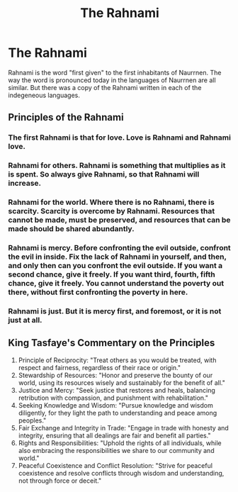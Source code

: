 #+title: The Rahnami
#+startup: inlineimages
#+category: Books

* The Rahnami
Rahnami is the word "first given" to the first inhabitants of Naurrnen. The way the word is pronounced today in the languages of Naurrnen are all similar. But there was a copy of the Rahnami written in each of the indegeneous languages.
** Principles of the Rahnami
*** The first Rahnami is that for love. Love is Rahnami and Rahnami love.
*** Rahnami for others. Rahnami is something that multiplies as it is spent. So always give Rahnami, so that Rahnami will increase.
*** Rahnami for the world. Where there is no Rahnami, there is scarcity. Scarcity is overcome by Rahnami. Resources that cannot be made, must be preserved, and resources that can be made should be shared abundantly.
*** Rahnami is mercy. Before confronting the evil outside, confront the evil in inside. Fix the lack of Rahnami in yourself, and then, and only then can you confront the evil outside. If you want a second chance, give it freely. If you want third, fourth, fifth chance, give it freely. You cannot understand the poverty out there, without first confronting the poverty in here.
*** Rahnami is just. But it is mercy first, and foremost, or it is not just at all.
** King Tasfaye's Commentary on the Principles
1. Principle of Reciprocity: "Treat others as you would be treated, with respect and fairness, regardless of their race or origin."
2. Stewardship of Resources: "Honor and preserve the bounty of our world, using its resources wisely and sustainably for the benefit of all."
3. Justice and Mercy: "Seek justice that restores and heals, balancing retribution with compassion, and punishment with rehabilitation."
4. Seeking Knowledge and Wisdom: "Pursue knowledge and wisdom diligently, for they light the path to understanding and peace among peoples."
5. Fair Exchange and Integrity in Trade: "Engage in trade with honesty and integrity, ensuring that all dealings are fair and benefit all parties."
6. Rights and Responsibilities: "Uphold the rights of all individuals, while also embracing the responsibilities we share to our community and world."
7. Peaceful Coexistence and Conflict Resolution: "Strive for peaceful coexistence and resolve conflicts through wisdom and understanding, not through force or deceit."
